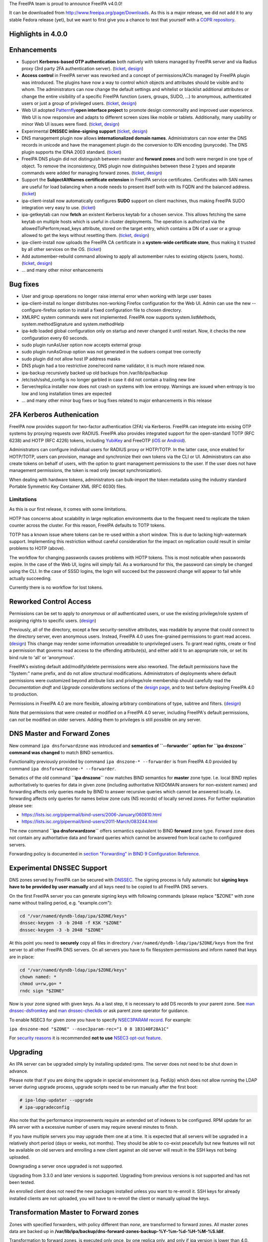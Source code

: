 The FreeIPA team is proud to announce FreeIPA v4.0.0!

It can be downloaded from http://www.freeipa.org/page/Downloads. As this
is a major release, we did not add it to any stable Fedora release
(yet), but we want to first give you a chance to test that yourself with
a `COPR
repository <https://copr.fedoraproject.org/coprs/pviktori/freeipa/>`__.



Highlights in 4.0.0
-------------------

Enhancements
----------------------------------------------------------------------------------------------

-  Support **Kerberos-based OTP authentication** both natively with
   tokens managed by FreeIPA server and via Radius proxy (3rd party 2FA
   authentication server).
   (`ticket <https://fedorahosted.org/freeipa/ticket/3371>`__,
   `design <V4/OTP>`__)
-  **Access control** in FreeIPA server was reworked and a concept of
   permissions/ACIs managed by FreeIPA plugin was introduced. The
   plugins have now a way to control which objects and attributes should
   be visible and to whom. The administrators can now change the default
   settings and whitelist or blacklist additional attributes or change
   the entire visibility of a specific FreeIPA function (users, groups,
   SUDO, ...) to anonymous, authenticated users or just a group of
   privileged users.
   (`ticket <https://fedorahosted.org/freeipa/ticket/3566>`__,
   `design <V4/Permissions_V2>`__)
-  Web UI adopted `Patternfly <https://www.patternfly.org/>`__\ **open
   interface project** to promote design commonality and improved user
   experience. Web UI is now responsive and adapts to different screen
   sizes like mobile or tablets. Additionally, many usability or minor
   Web UI issues were fixed.
   (`ticket <https://fedorahosted.org/freeipa/ticket/3902>`__,
   `design <V4/PatternFly_Adoption>`__)
-  Experimental **DNSSEC inline-signing support**
   (`ticket <https://fedorahosted.org/freeipa/ticket/4408>`__,
   `design <https://fedorahosted.org/bind-dyndb-ldap/wiki/BIND9/Design/DNSSEC>`__)
-  DNS management plugin now allows **internationalized domain names**.
   Administrators can now enter the DNS records in unicode and have the
   management plugin do the conversion to IDN encoding (punycode). The
   DNS plugin supports the IDNA 2003 standard.
   (`ticket <https://fedorahosted.org/freeipa/ticket/3169>`__)
-  FreeIPA DNS plugin did not distinguish between master and **forward
   zones** and both were merged in one type of object. To remove the
   inconsistency, DNS plugin now distinguishes between these 2 types and
   separate commands were added for managing forward zones.
   (`ticket <https://fedorahosted.org/freeipa/ticket/3210>`__,
   `design <V4/Forward_zones>`__)
-  Support the **SubjectAltNames certificate extension** in FreeIPA
   service certificates. Certificates with SAN names are useful for load
   balancing when a node needs to present itself both with its FQDN and
   the balanced address.
   (`ticket <https://fedorahosted.org/freeipa/ticket/3977>`__)
-  ipa-client-install now automatically configures **SUDO** support on
   client machines, thus making FreeIPA SUDO integration very easy to
   use. (`ticket <https://fedorahosted.org/freeipa/ticket/3358>`__)
-  ipa-getkeytab can now **fetch** an existent Kerberos keytab for a
   chosen service. This allows fetching the same keytab on multiple
   hosts which is useful in cluster deployments. The operation is
   authorized via the allowedToPerform;read_keys attribute, stored on
   the target entry, which contains a DN of a user or a group allowed to
   get the keys without resetting them.
   (`ticket <https://fedorahosted.org/freeipa/ticket/3859>`__,
   `design <V4/Keytab_Retrieval>`__)
-  ipa-client-install now uploads the FreeIPA CA certificate in a
   **system-wide certificate store**, thus making it trusted by all
   other services on the OS.
   (`ticket <https://fedorahosted.org/freeipa/ticket/3504>`__)
-  Add automember-rebuild command allowing to apply all automember rules
   to existing objects (users,
   hosts).(`ticket <https://fedorahosted.org/freeipa/ticket/3752>`__,
   `design <V4/Automember_rebuild_membership>`__)
-  ... and many other minor enhancements



Bug fixes
----------------------------------------------------------------------------------------------

-  User and group operations no longer raise internal error when working
   with large user bases
-  ipa-client-install no longer distributes non-working Firefox
   configuration for the Web UI. Admin can use the new
   --configure-firefox option to install a fixed configuration file to
   chosen directory.
-  XMLRPC system commands were not implemented. FreeIPA now supports
   system.listMethods, system.methodSignature and system.methodHelp
-  ipa-kdb loaded global configuration only on startup and never changed
   it until restart. Now, it checks the new configuration every 60
   seconds.
-  sudo plugin runAsUser option now accepts external group
-  sudo plugin runAsGroup option was not generated in the sudoers compat
   tree correctly
-  sudo plugin did not allow host IP address masks
-  DNS plugin had a too restrictive zone/record name validator, it is
   much more relaxed now.
-  ipa-backup recursively backed up old backups fron /var/lib/ipa/backup
-  /etc/ssh/sshd_config is no longer garbled in case it did not contain
   a trailing new line
-  Server/replica installer now does not crash on systems with low
   entropy. Warnings are issued when entropy is too low and long
   installation times are expected
-  ... and many other minor bug fixes or bug fixes related to major
   enhancements in this release



2FA Kerberos Authenication
----------------------------------------------------------------------------------------------

FreeIPA now provides support for two-factor authentication (2FA) via
Kerberos. FreeIPA can integrate into exising OTP systems by proxying
requests over RADIUS. FreeIPA also provides integrated support for the
open-standard TOTP (RFC 6238) and HOTP (RFC 4226) tokens, including
`YubiKey <http://www.yubico.com/>`__ and FreeOTP
(`iOS <https://itunes.apple.com/us/app/freeotp/id872559395>`__ or
`Android <https://play.google.com/store/apps/details?id=org.fedorahosted.freeotp>`__).

Administrators can configure individual users for RADIUS proxy or
HOTP/TOTP. In the latter case, once enabled for HOTP/TOTP, users can
provision, manage and synchronize their own tokens via the CLI or UI.
Administrators can also create tokens on behalf of users, with the
option to grant management permissions to the user. If the user does not
have management permissions, the token is read only (except
synchronization).

When dealing with hardware tokens, administrators can bulk-import the
token metadata using the industry standard Portable Symmetric Key
Container XML (RFC 6030) files.

Limitations
^^^^^^^^^^^

As this is our first release, it comes with some limitations.

HOTP has concerns about scalability in large replication environments
due to the frequent need to replicate the token counter across the
cluster. For this reason, FreeIPA defaults to TOTP tokens.

TOTP has a known issue where tokens can be re-used within a short
window. This is due to lacking high-watermark support. Implementing this
restriction without careful consideration for the impact on replication
could result in similar problems to HOTP (above).

The workflow for changing passwords causes problems with HOTP tokens.
This is most noticable when passwords expire. In the case of the Web UI,
logins will simply fail. As a workaround for this, the password can
simply be changed using the CLI. In the case of SSSD logins, the login
will succeed but the password change will appear to fail while actually
succeeding.

Currently there is no workflow for lost tokens.



Reworked Control Access
----------------------------------------------------------------------------------------------

Permissions can be set to apply to *anonymous* or *all* authenticated
users, or use the existing privilege/role system of assigning rights to
specific users. (`design <V4/Anonymous_and_All_permissions>`__)

Previously, all of the directory, except a few security-sensitive
attributes, was readable by anyone that could connect to the directory
server, even anonymous users. Instead, FreeIPA 4.0 uses fine-grained
permissions to grant read access.
(`design <V4/Managed_Read_permissions>`__) This change may render some
information unreadable to unprivileged users. To grant read rights,
create or find a permission that governs read access to the offending
attribute(s), and either add it to an appropriate role, or set its bind
rule to 'all' or 'anonymous'.

FreeIPA's existing default add/modify/delete permissions were also
reworked. The default permissions have the "System:" name prefix, and do
not allow structural modifications. Administrators of deployments where
default permissions were customized beyond attribute lists and
privilege/role membership should carefully read the *Documentation
draft* and *Upgrade considerations* sections of the `design
page <V4/Managed_Read_permissions>`__, and to test before deploying
FreeIPA 4.0 to production.

Permissions in FreeIPA 4.0 are more flexible, allowing arbitrary
combinations of type, subtree and filters.
(`design <V4/Multivalued_target_filters_in_permissions>`__)

Note that permissions that were created or modified on a FreeIPA 4.0
server, including FreeIPA's default permissions, can *not* be modified
on older servers. Adding them to privileges is still possible on any
server.



DNS Master and Forward Zones
----------------------------------------------------------------------------------------------

New command ``ipa dnsforwardzone`` was introduced and **semantics of
``--forwarder`` option for ``ipa dnszone`` command was changed** to
match BIND semantics.

Functionality previously provided by command
``ipa dnszone-* --forwarder`` is from FreeIPA 4.0 provided by command
``ipa dnsforwardzone-* --forwarder``.

Sematics of the old command **``ipa dnszone``** now matches BIND
semantics for **master** zone type. I.e. local BIND replies
authoritatively to queries for data in given zone (including
authoritative NXDOMAIN answers for non-existent names) and forwarding
affects only queries made by BIND to answer recursive queries which
cannot be answered locally. I.e. forwarding affects only queries for
names below zone cuts (NS records) of locally served zones. For further
explanation please see:

-  https://lists.isc.org/pipermail/bind-users/2006-January/060810.html
-  https://lists.isc.org/pipermail/bind-users/2011-March/083244.html

The new command **``ipa dnsforwardzone``** offers semantics equivalent
to BIND **forward** zone type. Forward zone does not contain any
authoritative data and forward queries which cannot be answered from
local cache to configured servers.

Forwarding policy is documented in `section "Forwarding" in BIND 9
Configuration
Reference <http://ftp.isc.org/isc/bind9/cur/9.9/doc/arm/Bv9ARM.ch06.html#id2583370>`__.



Experimental DNSSEC Support
----------------------------------------------------------------------------------------------

DNS zones served by FreeIPA can be secured with
`DNSSEC <http://en.wikipedia.org/wiki/Domain_Name_System_Security_Extensions>`__.
The signing process is fully automatic but **signing keys have to be
provided by user manually** and all keys need to be copied to all
FreeIPA DNS servers.

On the first FreeIPA server you can generate signing keys with following
commands (please replace "$ZONE" with zone name without trailing period,
e.g. "example.com"):

.. code-block:: text

    cd "/var/named/dyndb-ldap/ipa/$ZONE/keys"
    dnssec-keygen -3 -b 2048 -f KSK "$ZONE"
    dnssec-keygen -3 -b 2048 "$ZONE"

At this point you need to **securely** copy all files in directory
``/var/named/dyndb-ldap/ipa/$ZONE/keys`` from the first server to all
other FreeIPA DNS servers. On all servers you have to fix filesystem
permissions and inform ``named`` that keys are in place:

.. code-block:: text

    cd "/var/named/dyndb-ldap/ipa/$ZONE/keys"
    chown named: *
    chmod u=rw,go= *
    rndc sign "$ZONE"

Now is your zone signed with given keys. As a last step, it is necessary
to add DS records to your parent zone. See `man
dnssec-dsfromkey <http://ftp.isc.org/isc/bind9/cur/9.9/doc/arm/man.dnssec-dsfromkey.html>`__
and `man
dnssec-checkds <http://ftp.isc.org/isc/bind9/cur/9.9/doc/arm/man.dnssec-checkds.html>`__
or ask parent zone operator for guidance.

To enable NSEC3 for given zone you have to specify `NSEC3PARAM
record <http://tools.ietf.org/html/rfc5155#section-4>`__. For example:

``ipa dnszone-mod "$ZONE" --nsec3param-rec="1 0 8 1B3140F28A1C"``

For `security reasons <https://eprint.iacr.org/2010/115.pdf>`__ it is
recommended **not to use** `NSEC3 opt-out
feature <http://tools.ietf.org/html/rfc5155#section-6>`__.

Upgrading
---------

An IPA server can be upgraded simply by installing updated rpms. The
server does not need to be shut down in advance.

Please note that if you are doing the upgrade in special environment
(e.g. FedUp) which does not allow running the LDAP server during upgrade
process, upgrade scripts need to be run manually after the first boot:

.. code-block:: text

    # ipa-ldap-updater --upgrade
    # ipa-upgradeconfig

Also note that the performance improvements require an extended set of
indexes to be configured. RPM update for an IPA server with a excessive
number of users may require several minutes to finish.

If you have multiple servers you may upgrade them one at a time. It is
expected that all servers will be upgraded in a relatively short period
(days or weeks, not months). They should be able to co-exist peacefully
but new features will not be available on old servers and enrolling a
new client against an old server will result in the SSH keys not being
uploaded.

Downgrading a server once upgraded is not supported.

Upgrading from 3.3.0 and later versions is supported. Upgrading from
previous versions is not supported and has not been tested.

An enrolled client does not need the new packages installed unless you
want to re-enroll it. SSH keys for already installed clients are not
uploaded, you will have to re-enroll the client or manually upload the
keys.



Transformation Master to Forward zones
----------------------------------------------------------------------------------------------

Zones with specified forwarders, with policy different than *none*, are
transformed to forward zones. All master zones data are backed up in
**/var/lib/ipa/backup/dns-forward-zones-backup-%Y-%m-%d-%H-%M-%S.ldif**.

Transformation to forward zones, is executed only once, by one replica
only, and only if ipa version is lower than 4.0.

Since this upgrade, you should use forward zones to forwarding queries.

Feedback
--------

Please provide comments, bugs and other feedback via the freeipa-users
mailing list (http://www.redhat.com/mailman/listinfo/freeipa-users) or
#freeipa channel on Freenode.



Detailed Changelog since 3.3.0
------------------------------

.. code-block:: text

    Adam Misnyovszki (17):
         ipactl can not restart ipa services if current status is stopped
         Add --force option to ipactl
         Certificate search max_serial_number problem fixed
         Extending user plugin with inetOrgPerson fields
         CA-less tests generate failure
         automember rebuild nowait feature added
         plugin registration refactoring for automembership
         CI - test_forced_client_reenrollment stability fix
         webui doc: typo fixes in guides
         webui: select all checkbox remains selected after operation
         plugin registration refactoring for pwpolicy
         Trust add datetime fix
         webui OTP token test data added
         webui static site delete command fixed
         webui tests: callback, assert_disabled feature added
         webui tests: range test extended
         Call generate-rndc-key.sh during ipa-server-install
    Alexander Bokovoy (39):
         Remove systemd upgrader as it is not used anymore
         ipa-sam: do not modify objectclass when trust object already created
         ipa-sam: do not leak LDAPMessage on ipa-sam initialization
         ipa-sam: report supported enctypes based on Kerberos realm configuration
         ipaserver/dcerpc.py: populate forest trust information using realmdomains
         trusts: support subdomains in a forest
         frontend: report arguments errors with better detail
         ipaserver/dcerpc: remove use of trust account authentication
         trust: integrate subdomains support into trust-add
         ipasam: for subdomains pick up defaults for missing values
         KDC: implement transition check for trusted domains
         ipa-kdb: Handle parent-child relationship for subdomains
         Guard import of adtrustinstance for case without trusts
         Map NT_STATUS_INVALID_PARAMETER to most likely error cause: clock skew
         subdomains: Use AD admin credentials when trust is being established
         trust: fix get_dn() to distinguish creating and re-adding trusts
         trust-fetch-domains: create ranges for new child domains
         trustdomain-find: report status of the (sub)domain
         ipaserver/install/installutils: clean up properly after yield
         group-show: resolve external members of the groups
         ipa-adtrust-install: configure host netbios name by default
         ipasam: delete trusted child domains before removing the trust
         libotp: do not call internal search for NULL dn
         bindinstance: make sure zone manager is initialized in add_master_dns_records
         ipa-kdb: in case of delegation use original client's database entry, not the proxy
         ipa-kdb: make sure we don't produce MS-PAC in case of authdata flag cleared by admin
         trustdomain_find: make sure we skip short entries when --pkey-only is specified
         trust: make sure we always discover topology of the      forest trust
         ipaserver/dcerpc: catch the case of insuffient permissions when establishing trust
         adtrustinstance: make sure to stop and disable winbind in uninstall()
         fix filtering of subdomain-based trust users
         ipa-kdb: do not fetch client principal if it is the same as existing entry
         ipaserver/dcerpc: make sure to always return unicode SID of the trust domain
         trust: do not fetch subdomains in case shared secret was used to set up the trust
         schema-compat: set precedence to 49 to allow OTP binds over compat tree
         freeipa.spec.in: update dependencies to 389-ds and selinux-policy
         Fix packaging issue with doubly specified directories
         Add missing ipa-otptoken-import.1.gz to spec file
         ipa-ldap-updater: make possible to use LDAPI with autobind in case of hardened LDAP configuration
    Ana Krivokapić (33):
         Handle --subject option in ipa-server-install
         Fix handling of CSS files in sync.sh script
         Fix broken replica installation
         Add integration tests for Kerberos Flags
         Fix tests which fail after ipa-adtrust-install
         Add integration tests for forced client re-enrollment
         Create DS user and group during ipa-restore
         Add warning when uninstalling active replica
         Add option to ipa-client-install to configure automount
         Replace ntpdate calls with ntpd
         Fix invocations of FileError in ipa-client-install
         Do not crash if DS is down during server uninstall
         Do not show unexpected error in ipa-ldap-updater
         Follow tmpfiles.d packaging guidelines
         Add ipa-advise plugins for nss-pam-ldapd legacy clients
         Do not roll back failed client installation on server
         Make sure nsds5ReplicaStripAttrs is set on agreements
         Add test for external CA installation
         Fix regression which prevents creating a winsync agreement
         Use EXTERNAL auth mechanism in ldapmodify
         Add automember rebuild command
         Add a privilege and a permission needed for automember rebuild command
         Add unit tests for automember rebuild command
         Fix error message when adding duplicate automember rule
         Add automember rebuild command to the web UI
         Web UI integration test driver enhancement
         Add web UI integration tests for automember rebuild
         Add userClass attribute for users
         WebUI: Add userClass attribute to user and host pages
         Make Expression field required when adding automember condition
         Make sure state of services is preserved after client uninstall
         Enable Retro Changelog and Content Synchronization DS plugins
         Improve error message on failed Kerberos authentication
    Gabe (8):
         ipa-join usage instructions are incorrect
         Typo in warning message where IPA realm and domain name differ
         Fix order of synchronizing time when running ipa-client-install
         fix typo in ipa -v migrate-ds
         ipa-client-automount should not configure nsswitch.conf manually
         ipa recursively adds old backups
         ipautil.run args log message is confusing
         Add version and API version
    Jakub Hrozek (2):
         EXTDOM: Do not overwrite domain_name for INP_SID
         trusts: combine filters with AND to make sure only the intended domain matches
    Jan Cholasta (105):
         Make PKCS#12 handling in ipa-server-certinstall closer to what other tools do.
         Port ipa-server-certinstall to the admintool framework.
         Remove unused NSSDatabase and CertDB method find_root_cert_from_pkcs12.
         Ignore empty mod error when updating DS SSL config in ipa-server-certinstall.
         Replace only the cert instead of the whole NSS DB in ipa-server-certinstall.
         Untrack old and track new cert with certmonger in ipa-server-certinstall.
         Add --pin option to ipa-server-certinstall.
         Ask for PKCS#12 password interactively in ipa-server-certinstall.
         Fix nsSaslMapping object class before configuring SASL mappings.
         Add --dirman-password option to ipa-server-certinstall.
         Fix ipa-server-certinstall usage string.
         Fix service-disable in CA-less install.
         Fix nsslapdPlugin object class after initial replication.
         Read passwords from stdin when importing PKCS#12 files with pk12util.
         Allow PKCS#12 files with empty password in install tools.
         Track DS certificate with certmonger on replicas.
         Make LDAPEntry a wrapper around dict rather than a dict subclass.
         Introduce IPASimpleLDAPObject.decode method for decoding LDAP values.
         Always use lists for values in LDAPEntry internally.
         Decode and encode attribute values in LDAPEntry on demand.
         Make sure attributeTypes updates are done before objectClasses updates.
         Remove legacy toDict and origDataDict methods of LDAPEntry.
         Store encoded attribute values from search results directly in entry objects.
         Use encoded values from entry objects directly when generating modlists.
         Use encoded values from entry objects directly when adding new entries.
         Turn LDAPEntry.single_value into a dictionary-like property.
         Remove mod_ssl port workaround.
         Move IPA specific code from LDAPClient to the ldap2 plugin.
         Add wrapper for result3 to IPASimpleLDAPObject.
         Support searches with paged results control in LDAPClient.
         Refactor indirect membership processing.
         Remove unused method get_api of the ldap2 plugin.
         Use hardening flags for ipa-optd.
         Own /usr/share/ipa/ui/js/ in the spec file.
         Prefer user CFLAGS/CPPFLAGS over those provided by rpmbuild in the spec file.
         Include LDFLAGS provided by rpmbuild in global LDFLAGS in the spec file.
         Add stricter default CFLAGS to Makefile.
         Fix compilation error in ipa-cldap.
         Remove CFLAGS duplication.
         Fix internal error in the user-status command.
         Convert remaining backend code to LDAPEntry API.
         Prevent garbage from readline on standard output of dogtag-ipa-retrieve-agent.
         PKI service restart after CA renewal failed
         Rename LDAPEntry method commit to reset_modlist.
         Use old entry state in LDAPClient.update_entry.
         Move LDAPClient method get_single_value to IPASimpleLDAPObject.
         Make IPASimpleLDAPObject.get_single_value result overridable.
         Use LDAPClient.update_entry for LDAP mods in ldapupdate.
         Reduce amount of LDAPEntry.reset_modlist calls in ldapupdate.
         Add LDAPEntry method generate_modlist.
         Remove unused LDAPClient methods get_syntax and get_single_value.
         Remove legacy LDAPEntry properties data and orig_data.
         Store old entry state in dict rather than LDAPEntry.
         Do not crash on bad LDAP data when formatting decode error message.
         Use raw LDAP data in ldapupdate.
         Fix ipa-client-automount uninstall when fstore is empty.
         Do not start the service in stopped_service if it was not running before.
         Increase service startup timeout default.
         Fix ntpd config on clients.
         Get original entry state from LDAP in LDAPUpdate.
         Convert remaining installer code to LDAPEntry API.
         Convert remaining update code to LDAPEntry API.
         Convert remaining test code to LDAPEntry API.
         Raise an exception when legacy LDAP API is used.
         Convert remaining frontend code to LDAPEntry API.
         Remove sourcehostcategory from the default HBAC rule.
         Always use real entry DNs for memberOf in ldap2.
         Fix modlist generation code not to generate empty replace mods.
         Log unhandled exceptions in certificate renewal scripts.
         Fix certificate renewal scripts to work with separate CA DS instance.
         Move CACERT definition to a single place.
         Do not create CA certificate files in CA-less server install.
         Use LDAP API to upload CA certificate instead of ldapmodify command.
         Upload CA certificate from DS NSS database in CA-less server install.
         Remove unused method export_ca_cert of dsinstance.
         Show progress when enabling SSL in DS in ipa-server-install output.
         Use certmonger D-Bus API to configure certmonger in CA install.
         Add new certmonger CA helper dogtag-ipa-ca-renew-agent.
         Update pkcs10 module functions to always load CSRs and allow selecting format.
         Remove unused function get_subjectaltname from the cert plugin.
         Add function for parsing friendly name from certificate requests.
         Support retrieving renewed certificates from LDAP in dogtag-ipa-ca-renew-agent.
         Use dogtag-ipa-ca-renew-agent to retrieve renewed certificates from LDAP.
         Remove dogtag-ipa-retrieve-agent-submit.
         Support storing renewed certificates to LDAP in dogtag-ipa-ca-renew-agent.
         Use dogtag-ipa-ca-renew-agent to track certificates on master CA.
         Store information about which CA server is master for renewals in LDAP.
         Make the default dogtag-ipa-ca-renew-agent behavior depend on CA setup.
         Merge restart_pkicad functionality to renew_ca_cert and remove restart_pkicad.
         Merge restart_httpd functionality to renew_ra_cert.
         Use the same certmonger configuration for both CA masters and clones.
         Update certmonger configuration in ipa-upgradeconfig.
         Support exporting CSRs in dogtag-ipa-ca-renew-agent.
         Remove unused method is_master of CAInstance.
         Fix upload of CA certificate to LDAP in CA-less install.
         Fix update_ca_renewal_master plugin on CA-less installs.
         Allow primary keys to use different type than unicode.
         Support API version-specific RPC marshalling.
         Replace get_syntax method of IPASimpleObject with new get_type method.
         Use raw attribute values in command result when --raw is specified.
         Keep original name when setting attribute in LDAPEntry.
         Allow SAN in IPA certificate profile.
         Support requests with SAN in cert-request.
         Remove GetEffectiveRights control when ldap2.get_effective_rights fails.
         Do not corrupt sshd_config in client install when trailing newline is missing.
    Jan Pazdziora (1):
         Adding verb to error message to make it less confusing.
    Jason Woods (1):
         ipa-sam: cache gid to sid and uid to sid requests in idmap cache
    Krzysztof Klimonda (1):
         Fix -Wformat-security warnings
    Lukáš Slebodník (1):
         BUILD: Fix portability of NSS in file ipa_pwd.c
    Martin Bašti (72):
         Added warning if cert '/etc/ipa/ca.crt' exists
         ipa-client-install: Added options to configure firefox
         Removed old firefox configuration scripts
         Changed CLI to allow to use FILE as optional param
         migrate-ds added --ca-cert-file=FILE option
         PTR records can be added without specify FQDN zone name
         DNS classless support for reverse domains
         DNS tests for classless reverse domains
         Fix test_host_plugin for DNS Classless Reverse zones
         Allows to sort non text entries
         DNSName type
         DNSNameParam parameter
         dns_name_values capability added
         get_ancestors_primary_keys clone
         CLI conversion of DNSName type
         DNSName conversion in ipaldap
         Modified has_output attributes
         Modified dns related global functions
         Modified records and zone parameters to use DNSNameParam
         Modified record and zone class to support IDN
         _domain_name_validatord moved from DNS to realmdomains
         move hostname validation from DNS to hosts
         DNS modified tests
         DNS new tests
         PTR record target can be relative
         Test DNS: wildcard in RR owner
         Fix indentation
         Test DNS: dnsrecord-* zone.test. zone.test. should work
         Make zonenames absolute in host plugin
         Python-kerberos update in freeipa.spec.in
         Separate master and forward DNS zones
         Prevent commands to modify different type of a zone
         Create BASE zone class
         Tests DNS: forward zones
         Fix handle python-dns UnicodeError
         DNSSEC: remove unsuported records
         DNSSEC: added NSEC3PARAM record type
         DNSSEC: webui update DNSSEC attributes
         Tests: remove unused records from tests
         Tests: tests for NSEC3PARAM records
         DNSSEC: DLVRecord type added
         DNSSEC: Test: DLV record
         Digest part in DLV/DS records allows only heaxadecimal characters
         DNSSEC: WebUI add DLV record type
         Fix ipa.service restart
         Fix incompatible DNS permission
         Added upgrade step executed before schmema is upgraded
         Upgrade special master zones to forward zones
         Check normalization only for IDNA domains
         DNSSEC: add TLSA record type
         DNSSEC: WebUI: add TLSA record
         Fix ACI in DNS
         Remove NSEC3PARAM record
         Add NSEC3PARAM to zone settings
         NSEC3PARAM tests
         Allow to add non string values to named conf
         DNSSEC: Add experimental support for DNSSEC
         Add warning about semantic change for zones
         Add DNSSEC experimental support warning message
         Use documentation addresses in dns help
         Help for forward zones
         Split dns docstring
         Fix upgrade to forward zones
         Fix incompatible permission name \*zone-del
         Non IDNA zonename should be normalized to lowercase
         Fix tests dns_realmdomains_integration
         Fix: Missing ACI for records in 40-dns.update
         Restore privileges after forward zones update
         Allow to add managed permission for reverse zones
         Test DNS: test zone normalization
         Test DNS: TLSA record
         Test DNS: add zone with consecutive dash characters
    Martin Košek (58):
         Bump 3.4 development version to 3.3.90
         Prevent \*.pyo and \*.pyc multilib problems
         Remove rpmlint warnings in spec file
         Fix selected minor issues in the spec file and license
         Use FQDN when creating MSDCS SRV records
         Do not set DNS discovery domain in server mode
         Require new SSSD to pull required AD subdomain fixes
         Remove faulty DNS memberOf Task
         Do not allow '%' in DM password
         Remove --no-serial-autoincrement
         PKI installation on replica failing due to missing proxy conf
         Use consistent realm name in cainstance and dsinstance
         Winsync re-initialize should not run memberOf fixup task
         Installer should always wait until CA starts up
         Administrative password change does not respect password policy
         Do not add kadmin/changepw ACIs on new installs
         Make set_directive and get_directive more strict
         Remove mod_ssl conflict
         Add nsswitch.conf to FILES section of ipa-client-install man page
         Remove ipa-pwd-extop and ipa-enrollment duplicate error strings
         Remove deprecated AllowLMhash config
         Server does not detect different server and IPA domain
         Allow kernel keyring CCACHE when supported
         Consolidate .gitignore entries
         Increase Java stack size on PPC platforms
         Increase Java stack size on s390 platforms
         Revert restart scripts file permissions change
         hbactest does not work for external users
         sudoOrder missing in sudoers
         Add missing example to sudorule
         Remove missing VERSION warning in dnsrecord-mod
         Hide trust-resolve command
         Add runas option to run function
         Switch httpd to use default CCACHE
         httpd should destroy all CCACHEs
         ntpconf: remove redundant comment
         Fallback to global policy in ipa-lockout plugin
         ipa-lockout: do not fail when default realm cannot be read
         Migration does not add users to default group
         .mailmap: use correct name format for Adam
         Avoid passing non-terminated string to is_master_host
         ipa-replica-install never checks for 7389 port
         Fix idrange unit test failure
         Update Dogtag 9 database during replica installation
         Proxy PKI clone /ca/ee/ca/profileSubmit URI
         Add missing dependencies to freeipa-python package
         Add requires for pki-core-10.1.1-1.fc20
         Make ipa-client-automount backwards compatible
         Make trust objects available to regular users
         Revert "Check for password expiration in pre-bind"
         Add python-yubico to BuildRequires
         Fix objectClass casing in LDIF to prevent schema update error
         Let Host Administrators use host-disable command
         Remove python-cherrypy BuildRequires
         Update X-ORIGIN for 4.0
         Clear NSS session cache when socket is closed
         Add Modify Realm Domains permission
         Prepare spec for 4.0 release
    Nalin Dahyabhai (3):
         Add missing dependency
         Accept any alias, not just the last value
         Restore krbCanonicalName handling
    Nathaniel McCallum (41):
         Bypass ipa-replica-conncheck ssh tests when ssh is not installed
         Ensure credentials structure is initialized
         Document no_search in Param flags
         Don't special case the Password class in Param.__init__()
         Add optional_create flag
         Allow multiple types in Param type validation
         Add IntEnum parameter to ipalib
         Add support for managing user auth types
         Add RADIUS proxy support to ipalib CLI
         Add OTP support to ipalib CLI
         Add rpmbuild/ to .gitignore
         Move ipa-otpd socket directory
         Fix OTP token names/labels
         Fix generation of invalid OTP URIs
         Update ACIs to permit users to add/delete their own tokens
         ipa-kdb: validate that an OTP user has tokens
         Enable building in C99 mode
         Add libotp internal library for slapi plugins
         Add support to ipa-kdb for keyless principals
         Add HOTP support
         Add OTP last token plugin
         Add OTP sync support to ipa-pwd-extop
         Teach ipa-pwd-extop to respect global ipaUserAuthType settings
         Use super() properly to avoid an exception
         Make all ipatokenTOTP attributes mandatory
         Remove NULLS from constants.py
         Rework how otptoken defaults are handled
         Fix token secret length RFC compliance
         Fix a typo in the otptoken doc string
         kdb: Don't provide password expiration when using only RADIUS
         Only specify the ipatokenuniqueid default in the add operation
         Default the token owner to the person adding the token
         Update all remaining plugins to the new Registry API
         Add support for managedBy to tokens
         Periodically refresh global ipa-kdb configuration
         Make otptoken use os.urandom() for random data
         Implement OTP token importing
         Change OTPSyncRequest structure to use OctetString
         Add /session/token_sync POST support
         Add the otptoken-add-yubikey command
         Add otptoken-sync command
    Nick Hatch (1):
         Don't exclude symlinks when loading plugins
    Petr Viktorin (258):
         Allow freeipa-tests to work with older paramiko versions
         Allow API plugin registration via a decorator
         Add missing license header to ipa-test-config
         Add CA-less install tests
         Add man pages for testing tools
         Remove __all__ specifications in ipaclient and ipaserver.install
         Make make-lint compatible with Pylint 1.0
         Move tests to test directories
         Convert test_ipautil from unittest to nose
         Add missing dict methods to CIDict
         Raise an error when updating CIDict with duplicate keys
         Use correct super-calls in get_args() methods
         test_integration.host: Move transport-related functionality to a new module
         test_integration: Add OpenSSHTransport, used if paramiko is not available
         ipatests.test_integration.test_caless: Fix mkdir_recursive call
         ipatests.beakerlib_plugin: Warn instead of failing when some logs are missing
         ipatests.order_plugin: Exclude test generators from the order
         ipatests.beakerlib_plugin: Add argument of generated tests to test captions
         ipatests.test_cmdline.test_help: Re-raise unexpected exceptions on failure
         Add tests for installing with empty PKCS#12 password
         Update translations from Transifex
         ipa-client-install: Use direct RPC instead of api.Command
         ipa-client-install: Verify RPC connection with a ping
         Do not fail upgrade if the global anonymous read ACI is not found
         ipapython.nsslib: Name arguments to NSPRError
         test_ipalib.test_crud: Don't use a string in takes_options
         Add tests for the IntEnum class
         test_caless.TestCertInstall: Fix 'test_no_ds_password' test case
         Use new CLI options in certinstall tests
         Use a user result template in tests
         test_simple_replication: Fix waiting for replication
         Fix date in last changelog entry
         Update Permission and ACI plugins to decorator registration API
         Fix indentation in permission plugin tests
         Fix invalid assumption NSS initialization check in SSLTransport
         Help plugin: don't fail if a topic's module is not found
         Use new ipaldap entry API in aci and permission plugin
         Improve permission plugin test cleanup
         Tests: mkdir_recursive: Don't fail when top-level directory doesn't exist
         beakerlib plugin: Don't try to submit logs if they are missing
         Fix debug output in integration test
         Add tests for user auth type management
         Remove unused utf8_encode_value functions
         ldapupdate: Factor out connection code
         dsinstance: Move the list of schema filenames to a constant
         Add schema updater based on IPA schema files
         Update the man page for ipa-ldap-updater
         Remove schema modifications from update files
         Remove schema special-casing from the LDAP updater
         Make schema files conform to new updater
         Add formerly update-only schema
         Unify capitalization of attribute names in schema files
         Update translations from Transifex
         Add ConcatenatedLazyText object
         Break long doc string in the Host plugin
         Improve LDAPEntry.__repr__ for freshly created entries
         Remove changelog from the spec
         Switch client to JSON-RPC
         Make jsonserver_kerb start a cookie-based session
         Add server/protocol type to rpcserver logs
         Add tests for the radiusproxy plugin
         test_integration: Support external names for hosts
         test_integration: Log external hostname in Host.ldap_connect
         Regression test for user_status crash
         test_webui: Allow False values in configuration for no_ca, no_dns, has_trusts
         Allow sets for initialization of frozenset-typed Param keywords
         Allow Declarative test classes to specify the API version
         Add tests for permission plugin with older clients
         Add new permission schema
         Rewrite the Permission plugin
         Verify ACIs are added correctly in tests
         Roll back ACI changes on failed permission updates
         permission plugin: Ensure ipapermlocation (subtree) always exists
         Make sure SYSTEM permissions can be retreived with --all --raw
         Test adding noaci/system permissions to privileges
         Remove default from the ipapermlocation option
         permission_find: Do not fail for ipasearchrecordslimit=-1
         cli.print_attribute: Convert values to strings
         Use new registration API in the privilege plugin
         Allow anonymous and all permissions
         rpcserver: Consolidate __call__ in xmlclient and jsonclient_kerb
         Implement XML introspection
         ipa-replica-install: Move check for existing host before DNS resolution check
         integration tests OpenSSHTransport: Expand tilde to home in root_ssh_key_filename
         ipa tool: Print the name of the server we are connecting to with -v
         Add a .mailmap file
         Correct Jenny Severance's last name
         Update README and BUILD
         Remove the TODO file
         Permission plugin fixes
         permission plugin: Convert options in execute, not args_options_2_params
         permission plugin: Generate ACIs in the plugin
         Make it possible to call custom functions in Declarative tests
         Add support for managed permissions
         .mailmap: Remove spurious Kyle Baker line
         permission-mod: Do not copy member attributes to new entry
         permissions: Use multivalued targetfilter
         Add permission_filter_objectclasses for explicit type filters
         Add tests for multivalued filters
         Remove the unused ipalib.frontend.Property class
         permission plugin: Do not assume attribute-level rights for new attributes are present
         Update API.txt
         ipalib.plugins: Expose LDAPObjects' eligibility for permission --type in JSON metadata
         Test fixed modlist generation code
         test_integration.config: Fix crash in to_env when no replica is defined
         test_integration.config: Do not save the input environment
         test_integration.config: Use a more declarative approach to test-wide settings
         test_integration.config: Do not store the index in Domain and Host objects
         test_integration.config: Load/store from/to dicts
         test_integration.config: Add environment variables for JSON/YAML
         ipa-test-config: Add --json and --yaml output options
         test_integration.config: Convert some text values to str
         Add tests for integration test configuration
         ipalib.plugable: Always set the parser in bootstrap()
         tests: Create the testing service certificate on demand
         permission-mod: Remove attributelevelrights before reverting entry
         permission plugin: Allow multiple values for memberof
         permissions plugin: Don't crash with empty targetfilter
         permission-find: Cache the root entry for legacy permissions
         permission_add: Remove permission entry if adding the ACI fails
         Do not hardcode path to ipa-getkeytab in tests
         ipaserver.install.service: Fix estimated time display
         permission plugin: Output the extratargetfilter virtual attribute
         permission plugin: Write support for extratargetfilter
         permission CLI: Rename filter to rawfilter, extratargetfilter to filter
         permission plugin: Add tests for extratargetfilter
         permission plugin: Support searching by extratargetfilter
         permission plugin: Do not fail on non-DN memberof filters
         permission plugin: Do not change extra target filters by "views"
         Add Nathaniel McCallum to .mailmap
         test_integration.tasks: Do not fail cleanup if backup directory does not exist
         cli: Clean up imports
         cli: Show list of values in --help for all Enums
         cli: Add mechanism for deprecated option name aliases
         permission CLI: rename --permissions to --right
         permission plugin: Do not add the ipapermissionv2 for output
         Allow indexing API object types by class
         permission-find: Fix handling of the search term for legacy permissions
         test_permission_plugin: Fix tests that make too broad assumptions
         Allow modifying permissions with ":" in the name
         Add Object metadata and update plugin for managed permissions
         permission plugin: Add 'top' to the list of object classes
         Allow anonymous read access to containers
         Add managed read permissions to HBAC objects
         Document the managed permission updater operation
         Allow overriding all attributes of default permissions
         ipalib.errors: Fix TaskTimeout doctest
         Add managed read permissions to Sudo objects
         Add managed read permissions to group
         Add managed read permission to hostgroup
         CA-less tests: Use sequential certificate serial numbers
         Add mechanism for adding default permissions to privileges
         Add managed read permissions to RBAC objects
         Add managed read permissions to realmdomains
         Add managed read permission for SELinux user map
         test_realmdomains_plugin: Add default ACI to expected output
         Add managed read permissions to host
         Add managed read permissions to pwpolicy and cosentry
         Fix expected output in permission tests
         Add managed read permission to config
         Add managed read permissions to krbtpolicy
         Allow anonymous read access to Kerberos containers
         Add managed read permission to idrange
         Add managed read permission to automount
         Do not ask for memberindirect when updating managed permissions
         Add managed read permissions to automember
         test_integration.host: Export the hostname to dict as string
         Add a new ipaVirtualOperation objectClass to virtual operations
         Extend anonymous read ACI for containers
         Add managed read permission to service
         Add support for non-plugin default permissions
         Add several managed read permissions under cn=etc
         test_ldap: Read a publicly accessible attribute when testing anonymous bind
         aci-update: Trim the admin write blacklist
         aci-update: Add ACI for read-only admin attributes
         trust plugin: Remove ipatrustauth{incoming,outgoing} from default attrs
         Add managed read permissions to trust
         ipalib.aci: Add support for == and != operators to ACI
         Move ACI tests to the testsuite
         ipalib.aci: Allow alternate "aci" keyword in ACIs
         ipa-client-automount: Use rpcclient, not xmlclient, for automountlocation_show
         Replace "replica admins read access" ACI with a permission
         ipalib.cli: Add filename argument to ipa console
         Add managed read permissions to user
         update_managed_permissions: Pass around anonymous ACI rather than its blacklist
         Set user addressbook/IPA attribute read ACI to anonymous on upgrades from 3.x
         Remove the global anonymous read ACI
         ldap2.find_entries: Do not modify attrs_list in-place
         ipalib.version: Add VENDOR_VERSION
         admin tools: Log IPA version
         dns: Add idnsSecInlineSigning attribute, add --dnssec option to zone
         pwpolicy-mod: Fix crash when priority is changed
         aci plugin: Fix internal error when ACIs are not readable
         Add managed read permission for the UPG Definition
         ldap2.has_upg: Raise an error if the UPG definition is not found
         krbtpolicy plugin: Code cleanup
         krbtpolicy plugin: Fix internal error when global policy is not readable
         Add read permissions for automember tasks
         ipalib.aci: Fix bugs in comparison
         test_permission_plugin: limit results in targetfilter find test
         Add mechanism for updating permissions to managed
         Convert Sudo rule default permissions to managed
         Add missing attributes to 'Modify Sudo rule' permission
         Split long docstrings that were recently modified
         managed perm updater: Handle case where we changed default ACIs in the past
         Convert User default permissions to managed
         Add missing attributes to User managed permissions
         permission plugin: Sort rights when writing the ACI
         Add method to enumerate managed permission templates
         Add ACI.txt
         Make 'permission' the default bind type for managed permissions
         Make sure member* attrs are always granted together in read permissions
         ipalib.frontend: Do API version check before converting arguments
         ipalib.config: Only convert basedn to DN
         ipalib.config: Don't autoconvert values to float
         Fix self argument in tasks
         managed permission updater: Add mechanism to replace SYSTEM permissions
         Convert DNS default permissions to managed
         Remove the update_dns_permissions plugin
         Add $REALM to variables supported by the managed permission updater
         Convert COSTemplate default permissions to managed
         Convert Password Policy default permissions to managed
         Allow read access to masters, but not their services, to auth'd users
         Fix: Allow read access to masters, but not their services, to auth'd users
         Allow anonymous read access to virtual operation entries
         Test and docstring fixes
         permission plugin: Join --type objectclass filters with OR
         Add posixgroup to groups' permission object filter
         Convert Host default permissions to managed
         host permissions: Allow writing attributes needed for automatic enrollment
         netgroup: Add objectclass attribute to read permissions
         Convert Automount default permissions to managed
         Convert Group default permissions to managed
         Convert HBAC Rule default permissions to managed
         Convert HBAC Service default permissions to managed
         Convert HBAC Service Group default permissions to managed
         Convert Hostgroup default permissions to managed
         Convert Netgroup default permissions to managed
         Convert the Modify privilege membership permission to managed
         Convert Role default permissions to managed
         Convert SELinux User Map default permissions to managed
         Convert Service default permissions to managed
         Convert Sudo Command default permissions to managed
         Convert Sudo Command Group default permissions to managed
         Add several CRUD default permissions
         test_permission_plugin: Fix permission_find test for legacy permissions
         Update translations
         install/ui/build: Build core.js
         permission plugin: Ignore unparseable ACIs
         Allow admins to write krbLoginFailedCount
         Do not fail if there are multiple nsDS5ReplicaId values in cn=replication,cn=etc
         test_ipagetkeytab: Fix expected error message
         test_ipaserver: Add OTP token test data to ipatests package
         ldapupdate: Restore 'replace' functionality
         Allow read access to services in cn=masters to auth'd users
         makeaci: Use the DN where the ACI is stored, not the permission's DN
         Update translations
         Become IPA 4.0.0
    Petr Voborník (264):
         Make ssh_widget not-editable if attr is readonly
         Hide delete button in multivalued widget if attr is not writable
         Removal of deprecated selenium tests
         Add base-id, range-size and range-type options to trust-add dialog
         Hide 'New Certificate' action on CA-less install
         Web UI integration tests: CA-less
         Web UI Integration tests: Kerberos Flags
         Web UI integration tests: ID range types
         Show human-readable error name in error dialog title
         Update idrange search facet after trust creation
         Fix RUV search scope in ipa-replica-manage
         Fix redirection on deletion of last dns record entry
         Allow edit of ipakrbokasdelegate in Web UI when attrlevelrights are unknown
         Fix enablement of automount map type selector
         ipatests.test_integration.host: Add logging to ldap_connect()
         Load updated Web UI files after server upgrade
         Removal of unused code
         Web UI source code annotation
         Configuration for JSDuck documentation generator
         Phases Guide
         Debugging Web UI guide
         Plugin Infrastructure Guide
         Navigation Guide
         Registries and Build Guide
         Fix password expiration notification
         Fix license in some Web UI files
         Increase stack size for Web UI builder
         Remove SID resolve call from Web UI
         Fix disabled logic of menu item
         RCUE initial commit
         Move RCUE styles to its own directory
         Delete Overpass fonts in UI root
         Use RCUE fonts
         Updated sync.sh
         Change menu rendering to match RCUE structure
         Allow RCUE
         Prefer Open Sans Regular font
         Remove background
         Remove width limit
         Remove jquery UI
         RCUE Navigation
         RCUE Header
         New header logo
         Adapt password expiration notification to new navigation
         Fix breadcrumb
         Fix search facet table styling - bug in chrome
         Fix action panel list styles
         Remove jquery button usage and unify button code
         Change undo to regular button
         Change undo-all to regular button
         New checkboxes and radio styles
         Always create radio and checkbox with label
         New Fluid form layout
         Use Fluid layout be default
         Do not display tooltip everywhere
         RCUE dialog implementation
         RCUE dialog close icon
         Dialog keyboard behavior
         Fluid layout in DNS Zone adder dialog
         Fix Association adder dialog styling
         CSS: make hostname in host adder dialog wider
         Do not open dialog in a container
         Remove left-margin from details-section
         Fix h1 style in dialog
         Fix radios behavior in automount map adder dialog
         CSS: fix network activity indicator position in control panel
         Fix padding of link buttons and labels in forms
         CSS: fix footer padding
         Fix hbac test styling
         Fix search input styling
         Combobox styles
         Action list styling
         Dojo event support in widgets
         Display required, enabled and error widget states in fluid layout
         Focus input on label click in fluid layout
         Do not show section header in unauthorized dialog
         username_r in password reset part of unauthorized dialog should be enabled as well
         Fix notification area
         Add style to dialog message area
         Update Dojo to 1.9.1
         Remove last usage of jQuery UI
         Update jQuery to version 2.0.3
         Add Font Awesome
         Change font-awesome to be compilable by lesscpy
         Font Awesome icons in header
         Replace icons with the ones from Font Awesome
         Status widgets icons
         Facet title status icons
         Use font awesome glyph for dialog close button
         Font awesome glyphs as checkboxes and radios
         Increase margin between facet control buttons
         Fix association adder dialog table-body position
         New header spinner
         Increase distance between control buttons and facet-tabs
         About dialog
         Use fluid layout in host adder dialog fqdn widget
         Web UI integration tests: maximize browser window by default
         Use only system fonts
         Trust domains Web UI
         webui: Focus expand/collapse link in batch_error dialog
         webui: Don't act on keyboard events which originated in different dialog
         Added empty value meaning to boolean formatter
         Declarative replacement of array item in specification object
         Fixed doc examples in Spec_mod
         Password Dialog
         Use general password dialog for host OTP
         Fix handling of action visibility change in action panel
         UI for OTP tokens
         UI for radius proxy
         UI for managing user-auth types
         Added QRcode generation to Web UI
         Support OTP in form based auth
         webui: use unique ids for checkboxes
         webui: Datetime parsing and formatting
         webui: remove hover effect from disabled action button
         webui-css: improve radio,checkbox keyboard support and color
         webui: do not use dom for getting selected automount keys
         webui-static: update metadata files
         webui: fix unit tests
         webui: better check for existing options in attributes_widgets
         webui: do not create ⟨hr⟩ delimiter between sections
         webui: reflect enabled state in child widgets of a multivalued widget
         webui: change permissions UI to v2
         webui: update license information of used third party code
         webui-ci: fix test_rebuild_membership_hosts on server without DNS
         webui: rename domNode to dom_node
         webui: make navigation module independent on app module
         webui: move RPC code from IPA module to its own module
         webui: replace IPA.command usage with rpc.command
         webui: field and widget binding refactoring
         webui: replace widget's hidden property with visible
         webui: change widget updated event into value change event
         webui-tests: binding test suite
         webui: facet container
         webui: FormMixin
         webui: ContainerMixin
         webui: standalone facet
         webui: activity widget
         webui: publish network activity topics
         webui: load page
         webui: validation summary widget
         webui: login screen widget
         webui: login page
         webui: authentication module
         webui: use asynchronous call for authentication
         webui: fix combobox styles to work with selenium testing
         webui-ci: adapt to new login screen
         webui: remove IPA.unauthorized_dialog
         webui: fix OTP Token add regression
         webui: regression - enable fields on idrange type change (add)
         webui-ci: adjust id range tests to new validator
         webui: fix switching between multiple_choice_section choices
         webui: otptoken-adder dialog - remove obsolete comment
         migration: fix import of wsgiref.util
         webui-ci: save screenshot on test failure
         webui-ci: decorate all webui tests with screenshot decorator
         rpcserver: login_password datetime fix in expiration check
         Increase Java stack size for Web UI build on aarch64
         webui: remove logout.html
         webui: remove login.html
         webui: add PaternFly css
         webui: apply PatternFly login theme on reset_password.html
         webui: apply PatternFly theme on config pages
         webui: styles for alert icons
         webui: apply PatternFly theme on migration pages
         webui: remove remnants of jquery-ui
         webui: remove unused icons
         webui: remove unused collapsible feature from section
         webui: remove unused images
         webui: change absolutely positioned layout to fluid
         webui: remove column sizing in tables, use PF styles
         webui: change navigation from RCUE to PatternFly
         webui: adjust styles to PatternFly
         webui: display undo and multivalued delete buttons in input-group
         webui: allow multiple base section layouts
         webui: change breadcrumb to PatternFly
         webui: use h1 in facet title instead of h3
         webui: remove action list widget
         webui: add action dropdown
         webui: add space between action buttons's icon and text
         webui: remove select action
         webui: add confirmation to action dropdown actions
         webui: move certificate actions to action dropdown
         webui: move user reset password action to action dropdown
         webui: patternFly dialog
         webui: adjust association adder dialog to PatternFly
         webui: activity indicators
         webui: improve pagination
         webui: do not show empty table footer
         webui: restyle automember default group
         webui: preload automember default group select list
         webui: adjust login page to PatternFly
         webui: use BS alerts in validation_summary_widget
         webui-ci: select search table item - chrome issue
         webui: remove old css for standalone pages
         webui: adjust header controls alignment
         webui: add search box placeholder text
         webui: change control buttons to normal buttons
         webui: certificate search - select search attribute only when defined
         webui: association adder dialog - change find label to filter
         webui: use dark color for facet titles without pkey
         webui-ci: assert_action_list_action
         webui: move host action panel actions to action dropdown
         webui: move service action panel actions to action dropdown
         webui: use normal buttons instead of link buttons in multivalued widget
         webui: move radius proxy action panel commands to header actions
         webui: proper alerts in dialogs
         webui: use propert alerts in header notification area
         webui: fix search box overlap in mobile mode
         webui: fix layout of QR code on wide screens
         webui: break long text in a code element in a modal
         webui: fix regression: enabled gid field on group add
         webui: add idnsSecInlineSigning option to DNS zone details facet
         webui: simplify self-service menu
         webui: display only dialogs which belong to current facet
         webui: handle back button when unauthenticated
         webui: fix SSH Key widget update
         webui: handle "unknown" result of automember-default-group-show
         webui: control sudo rule deny command tables by category switch
         webui: add sudoorder field to sudo rule page
         webui: move RPC result extraction logic to Adapter
         webui: expose krbprincipalexpiration
         webui: fix excessive registration of state change event listeners
         webui: support standalone facets in navigation module
         webui: generic routing
         webui: add parent link to widgets in ContainerMixin
         webui: plugin API
         webui-ci: adjust tests to dns changes
         webui: fix field's default value
         webui: don't limit permission search in privileges
         ldap2: add otp support to modify_password
         rpcserver: add otp support to change_password handler
         ipa-passwd: add OTP support
         webui: support password change with OTP in login screen
         webui: placeholder attribute support in textbox and textarea
         webui: add placeholders to login screen
         webui: rebase user password dialog on password dialog and add otp support
         webui: support otp in reset_password.html
         rpcserver: fix local vs utc time comparison
         webui: add confirmation for dns zone permission actions
         webui: dns forward zones
         webui-ci: dns forward zone tests
         webui-test: static metadata update
         webui-test: dns forward zone json data
         webui: fix detection of RPC command
         webui: send API version in RPC requests
         webui: extract rpc value from object envelope
         webui: base class for LoginScreen-like facets
         webui: add OTP token synchronization
         webui: add link pointing to OTP sync page to login
         webui: support global notifications in all containers
         webui: bind Login facet and OTP sync facet
         webui: fix confirmation mixin origin check
         webui: layer for standalone pages which use WebUI framework
         webui: add sync_otp.html
         webui-ci: fix action list action visibility and enablement assertion
         webui: support unlock user command
         webui: show notification instead of modal dialog on validation error
         webui: fix required error notification in multivalued widget
         webui: focus invalid widget on validation error
         webui-build: use /usr/share/java/js.jar instead of rhino.jar
         webui: change ipatokennotbefore and ipatokennotafter types to datetime
         webui: new navigation structure
         webui: display messages contained in API responses
    Petr Špaček (15):
         Add timestamps to named debug logs in /var/named/data/named.run
         Clarify error message about IPv6 socket creation in ipa-cldap plugin
         Treat error during write to /etc/resolv.conf as non-fatal.
         Limit memberOf and refInt DS plugins to main IPA suffix.
         Remove working directory for bind-dyndb-ldap plugin.
         Use private IPv4 addresses for tests
         Rename variables in test xmlrpc/dns_plugin
         Use reserved domain names for tests
         tests: Move zone enable/disable tests to end of test_dns_plugin.py
         Fix regular expression for LOC records in DNS.
         Modify DNS tests with LOC records to workaround bug in python-dns.
         Clarify error message about missing DNS component in ipa-replica-prepare.
         Add wait_for_dns option to default.conf.
         Fix --ttl description for DNS zones
         Clarify LDAPClient docstrings about get_entry, get_entries and find_entries
    Rob Crittenden (5):
         Re-order NULL check in ipa_lockout.
         Change the way we determine if the host has a password set.
         Implement an IPA Foreman smartproxy server
         Clean up Smartproxy support, drop unused code
         Remove IPA Foreman Smart Proxy
    Simo Sorce (16):
         pwd-plugin: Fix ignored return error
         kdb-mspac: Fix out of bounds memset
         kdb-princ: Fix memory leak
         Add Delegation Info to MS-PAC
         Add krbticketPolicyAux objectclass if needed
         Fix license tag in python setup files
         Harmonize policy discovery to kdb driver
         Stop adding a default password policy reference
         Check for password expiration in pre-bind
         keytabs: Modularize setkeytab operation
         keytabs: Expose and modify key encoding function
         keytab: Add new extended operation to get a keytab.
         ipa-getkeytab: Modularize ldap_set_keytab function
         ipa-getkeytab: Add support for get_keytab extop
         man: Add -r option to ipa-getkeytab.1
         Fix getkeytab code to always use implicit tagging.
    Sumit Bose (9):
         CLDAP: make sure an empty reply is returned on any error
         CLDAP: do not read IPA domain from hostname
         Use the right attribute with ipapwd_entry_checks for MagicRegen
         Remove AllowLMhash from the allowed IPA config strings
         Remove generation and handling of LM hashes
         CLDAP: do not prepend \\
         CLDAP: generate NetBIOS name like ipa-adtrust-install does
         CLDAP: add unit tests for make_netbios_name
         extdom: do not return results from the wrong domain
    Thorsten Scherf (4):
         Fixed typo how to create an example gpg key
         Fixed typo in ipa-test-task man page
         Fixed various typos in ipa-client-install man page
         Fixed typo in ipa-replica-manage man page
    Timo Aaltonen (2):
         Use /usr/bin/python as fallback python path
         Don't search platform path
    Tomáš Babej (139):
         Remove support for IPA deployments with no persistent search
         Remove redundant shebangs
         Perform dirsrv tuning at platform level
         Make CS.cfg edits with CA instance stopped
         Fix incorrect error message occurence when re-adding the trust
         Log proper error message when defaultNamingContext not found
         Use getent admin@domain for nss check in ipa-client-install
         Do not add trust to AD in case of IPA realm-domain mismatch
         Warn user about realm-domain mismatch in install scripts
         trusts: Do not create ranges for subdomains in case of POSIX trust
         ipa-upgradeconfig: Remove backed up smb.conf
         ipa-adtrust-install: Add warning that we will break existing samba configuration
         adtrustinstance: Properly handle uninstall of AD trust instance
         adtrustinstance: Move attribute definitions from setup to init method
         ipatests: Extend the order plugin to properly handle inheritance
         Get the created range type in case of re-establishing trust
         ipatests: Add Active Directory support to configuration
         ipatests: Extend domain object with 'ad' role support and WinHosts
         ipatests: Extend IntegrationTest with multiple AD domain support
         ipatests: Create util module for ipatests
         ipatests: Add WinHost class
         ipatests: Add AD-integration related tasks
         ipatests: Add AD integration test case
         trusts: Fix typo in error message for realm-domain mismatch
         advice: Add legacy client configuration script using nss-ldap
         ipatests: Extend clear_sssd_cache to support non-systemd platforms
         ipatests: Restore SELinux context after restoring files from backup
         ipatests: Do not use /usr/bin hardcoded paths
         ipatests: Add support for extra roles referenced by a keyword
         ipatests: Use command -v instead of which in legacy client advice
         ipatests: Add integration tests for legacy clients
         ipatests: test_trust: use domain name instead of realm for user lookups
         platform: Add Fedora 19 platform file
         ipa-client-install: Publish CA certificate to systemwide store
         trusts: Do not pass base-id to the subdomain ranges
         trusts: Always stop and disable smb service on uninstall
         ipa-client-install: Always pass hostname to the ipa-join
         ipa-cldap: Cut NetBIOS name after 15 characters
         Fix incorrect path in error message on sysrestore failure
         acl: Remove krbPrincipalExpiration from list of admin's excluded attrs
         ipatests: Remove sudo calls from tasks
         ipatests: Check for legacy_client attribute presence if unapplying fixes
         ipatests: test_legacy_clients: Change "test group" to "testgroup"
         ipatests: Add records for all hosts in master's domain
         ipatests: Run restoring backup files and restoring their context in one session
         ipatests: legacy_clients: Test legacy clients with non-posix trust
         ipatests: Perform a connection test before preparing the client
         ipatests: Make sure we re-kinit as admin before adding the disabledipauser
         ipatests: Stop sssd service before deleting the cache
         ipatests: Add test cases for subdomain users on legacy clients
         ipatests: Change expected home directories returned by getent
         ipatests: Do not require group name resolution for the non-posix tests
         ipatests: Fix incorrect order of operations when restoring backup
         trusts: Remove usage of deprecated LDAP API
         man: sshd should be run at least once before client enrollment
         Prohibit deletion of active subdomain range
         ipatests: test_trust: Change expected home directories for posix users
         ipatests: Do not depend on the case of the attributes when testing ID ranges
         ipatests: Make sure that remnants of PKI are removed
         ipatests: legacy_clients: Use hostname instead of external hostname for AD subdomain
         ipatests: legacy_clients: Relax regex checks
         ipatests: tasks: Wait 2 seconds after restart of SSSD when clearing the cache
         ipa-pwd-extop: Fix memory leak in ipapwd_pre_bind
         ipa-range-check: Fix memory leaks when freeing range object
         Extend ipa-range-check DS plugin to handle range types
         ipatests: Fix apache semaphores prior to installing IPA server
         ipatests: tasks: Accept extra arguments when installing client
         ipatests: Allow using FQDN with trailing dot as final hostname
         ipatests: Fix incorrect UID/GID reference for subdomain users and groups
         ipa_range_check: Use special attributes to determine presence of RID bases
         ipa_range_check: Connect the new node of the linked list
         ipa_range_check: Make a new copy of forest_root_id attribute for range_info struct
         ipa_range_check: Do not fail when no trusted domain is available
         ipa_range_check: Fix typo when comparing strings using strcasecmp
         ipa_range_check: Change range_check return values from int to range_check_result_t enum
         ipatests: Extend test suite for ID ranges
         ipa-pwd-extop: Deny LDAP binds for accounts with expired principals
         ipalib: Add DateTime parameter
         ipatests: Cover DateTime in test_parameters.py
         ipalib: Expose krbPrincipalExpiration in CLI
         ipatests: Fix formatting errors in test_user_plugin.py
         ipatests: Add coverage for setting krbPrincipalExpiration
         ipatests: Add test for denying expired principals
         ipa-client: Set NIS domain name in the installer
         ipa-client-install: Configure sudo to use SSSD as data source
         ipatests: Add Sudo integration test
         ipatests: legacy clients: Do not use external hostnames for testing login to legacy clients from master
         ipatests: Setup SSSD debugging mode by default
         ipatests: Enable SSSD debugging on legacy clients with SSSD
         ipaplatform: Create separate module for platform files
         ipaplatform: Move service base platfrom related functionality to ipaplatform/base/service.py
         ipaplatform: Move default implementations of tasks from service.py.in
         ipaplatform: Create default implementations for tasks that were missing them
         ipaplatform: Add base fedora platform module
         ipaplatform: Moved Fedora 16 service implementations and refactored them as base Fedora module service implementations
         ipaplatform: Move restore_context and check_selinux_status implementations to base fedora platform tasks
         ipaplatform: Do not require custom Authconfig implementations from platform modules
         ipaplatform: Remove legacy redhat platform module
         ipaplatform: Move Fedora-specific implementations of tasks to fedora base platform file
         ipaplatform: Change platform dependant code in freeipa to use ipaplatform tasks
         ipaplatform: Change service code in freeipa to use ipaplatform services
         ipaplatform: Change paths dependant on ipaservices to use ipaplatform.paths
         ipaplatform: Remove redundant imports of ipaservices
         ipaplatform: Move all filesystem paths to ipaplatform.paths module
         ipaplatform: Remove remnants of the ipapython/platform
         ipaplatform: Change makefiles to accomodate for new platform package
         ipaplatform: Let fedora path module use PathNamespace class
         ipaplatform: Link to platform module during build time
         ipaplatform: Pylint fixes
         ipaplatform: Contain all the tasks in the TaskNamespace
         ipaplatform: Move hardcoded paths from Fedora platform files to path namespace
         sudorule: Allow unsetting sudoorder
         trusts: Allow reading ipaNTSecurityIdentifier in user and group objects
         trusts: Add more read attributes
         trusts: Allow reading system trust accounts by adtrust agents
         sudorule: PEP8 fixes in sudorule.py
         sudorule: Allow using hostmasks for setting allowed hosts
         sudorule: Allow using external groups as groups of runAsUsers
         sudorule: Make sure sudoRunAsGroup is dereferencing the correct attribute
         sudorule: Include externalhost and ipasudorunasextgroup in the list of default attributes
         sudorule: Allow adding deny commands when command category set to ALL
         sudorule: Make sure all the relevant attributes are checked when setting category to ALL
         sudorule: Fix the order of the parameters to have less chaotic output
         sudorule: Enforce category ALL checks on dirsrv level
         ipatests: test_sudo: Add tests for allowing hosts via hostmasks
         ipatests: test_sudo: Add coverage for external entries
         ipatests: test_sudo: Add coverage for category ALL validation
         ipatests: test_sudo: Fix assertions not assuming runasgroupcat set to ALL
         ipatests: test_sudo: Do not expect enumeration of runasuser groups
         ipatests: test_sudo: Expect root listed out if no RunAsUser available
         sudorule: Refactor add and remove external_post_callback
         ipaplatform: Document the platform tasks API
         ipaplatform: Drop the base authconfig class
         ipaplatform: Fix build warnings
         ipaplatform: Fix misspelled path constant
         ipaplatform: Move paths from installers to paths module
         ipa-client-install: Restart nisdomain service instead of starting
         ipaldap: Override conversion of nsds5replicalast{update,init}{start,end}
         ipalib: Use DateTime parameter class for OTP token timestamp attributes
    Xiao-Long Chen (1):
         Use /usr/bin/python2
